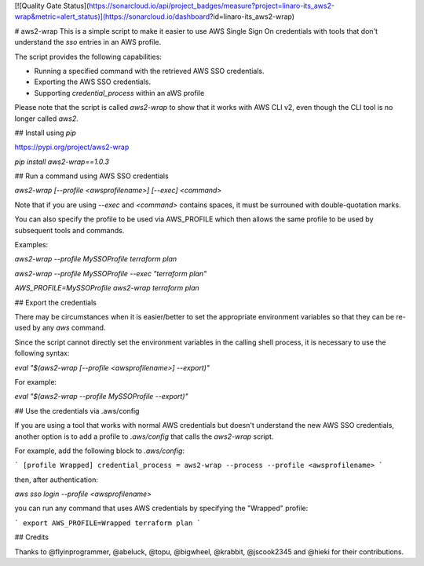 [![Quality Gate Status](https://sonarcloud.io/api/project_badges/measure?project=linaro-its_aws2-wrap&metric=alert_status)](https://sonarcloud.io/dashboard?id=linaro-its_aws2-wrap)

# aws2-wrap
This is a simple script to make it easier to use AWS Single Sign On credentials with tools that don't understand the `sso` entries in an AWS profile.

The script provides the following capabilities:

* Running a specified command with the retrieved AWS SSO credentials.
* Exporting the AWS SSO credentials.
* Supporting `credential_process` within an aWS profile

Please note that the script is called `aws2-wrap` to show that it works with AWS CLI v2, even though the CLI tool is no longer called `aws2`.

## Install using `pip`

https://pypi.org/project/aws2-wrap

`pip install aws2-wrap==1.0.3`

## Run a command using AWS SSO credentials

`aws2-wrap [--profile <awsprofilename>] [--exec] <command>`

Note that if you are using `--exec` and `<command>` contains spaces, it must be surrouned with double-quotation marks.

You can also specify the profile to be used via AWS_PROFILE which then allows the same profile to be used by subsequent tools and commands.

Examples:

`aws2-wrap --profile MySSOProfile terraform plan`

`aws2-wrap --profile MySSOProfile --exec "terraform plan"`

`AWS_PROFILE=MySSOProfile aws2-wrap terraform plan`

## Export the credentials

There may be circumstances when it is easier/better to set the appropriate environment variables so that they can be re-used by any `aws` command.

Since the script cannot directly set the environment variables in the calling shell process, it is necessary to use the following syntax:

`eval "$(aws2-wrap [--profile <awsprofilename>] --export)"`

For example:

`eval "$(aws2-wrap --profile MySSOProfile --export)"`

## Use the credentials via .aws/config

If you are using a tool that works with normal AWS credentials but doesn't understand the new AWS SSO credentials, another option is to add a profile to `.aws/config` that calls the `aws2-wrap` script.

For example, add the following block to `.aws/config`:

```
[profile Wrapped]
credential_process = aws2-wrap --process --profile <awsprofilename>
```

then, after authentication:

`aws sso login --profile <awsprofilename>`

you can run any command that uses AWS credentials by specifying the "Wrapped" profile:

```
export AWS_PROFILE=Wrapped
terraform plan
```

## Credits

Thanks to @flyinprogrammer, @abeluck, @topu, @bigwheel, @krabbit, @jscook2345 and @hieki for their contributions.


